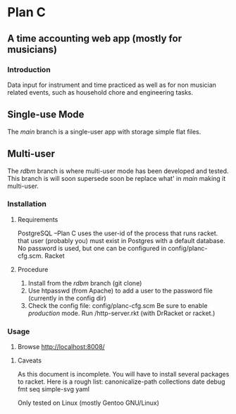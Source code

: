 * Plan C

** A time accounting web app (mostly for musicians)

*** Introduction
Data input for instrument and time practiced as well as for non musician related events, such as household chore and engineering tasks.
** Single-use Mode
The /main/ branch is a single-user app with storage simple flat files.
** Multi-user
The /rdbm/ branch is where multi-user mode has been developed and tested.
This branch is will soon supersede soon be replace what' in /main/ making
it multi-user.

*** Installation
**** Requirements
PostgreSQL --Plan C uses the user-id of the process that runs racket.
             that user (probably you) must exist in Postgres with
	     a default database.  No password is used, but one can be
	     configured in config/planc-cfg.scm.
Racket

**** Procedure
1. Install from the /rdbm/ branch (git clone)
2. Use htpasswd (from Apache) to add a user to the password file (currently in the config dir)
3. Check the config file: config/planc-cfg.scm
   Be sure to enable /production/ mode.
   Run /http-server.rkt (with DrRacket or racket.)

*** Usage
3. Browse  http://localhost:8008/
   
***** Caveats
As this document is incomplete.  You will have to install several packages to racket.
Here is a rough list:
canonicalize-path
 collections
 date
 debug
 fmt
 seq 
 simple-svg
 yaml

Only tested on Linux (mostly Gentoo GNU/Linux)
